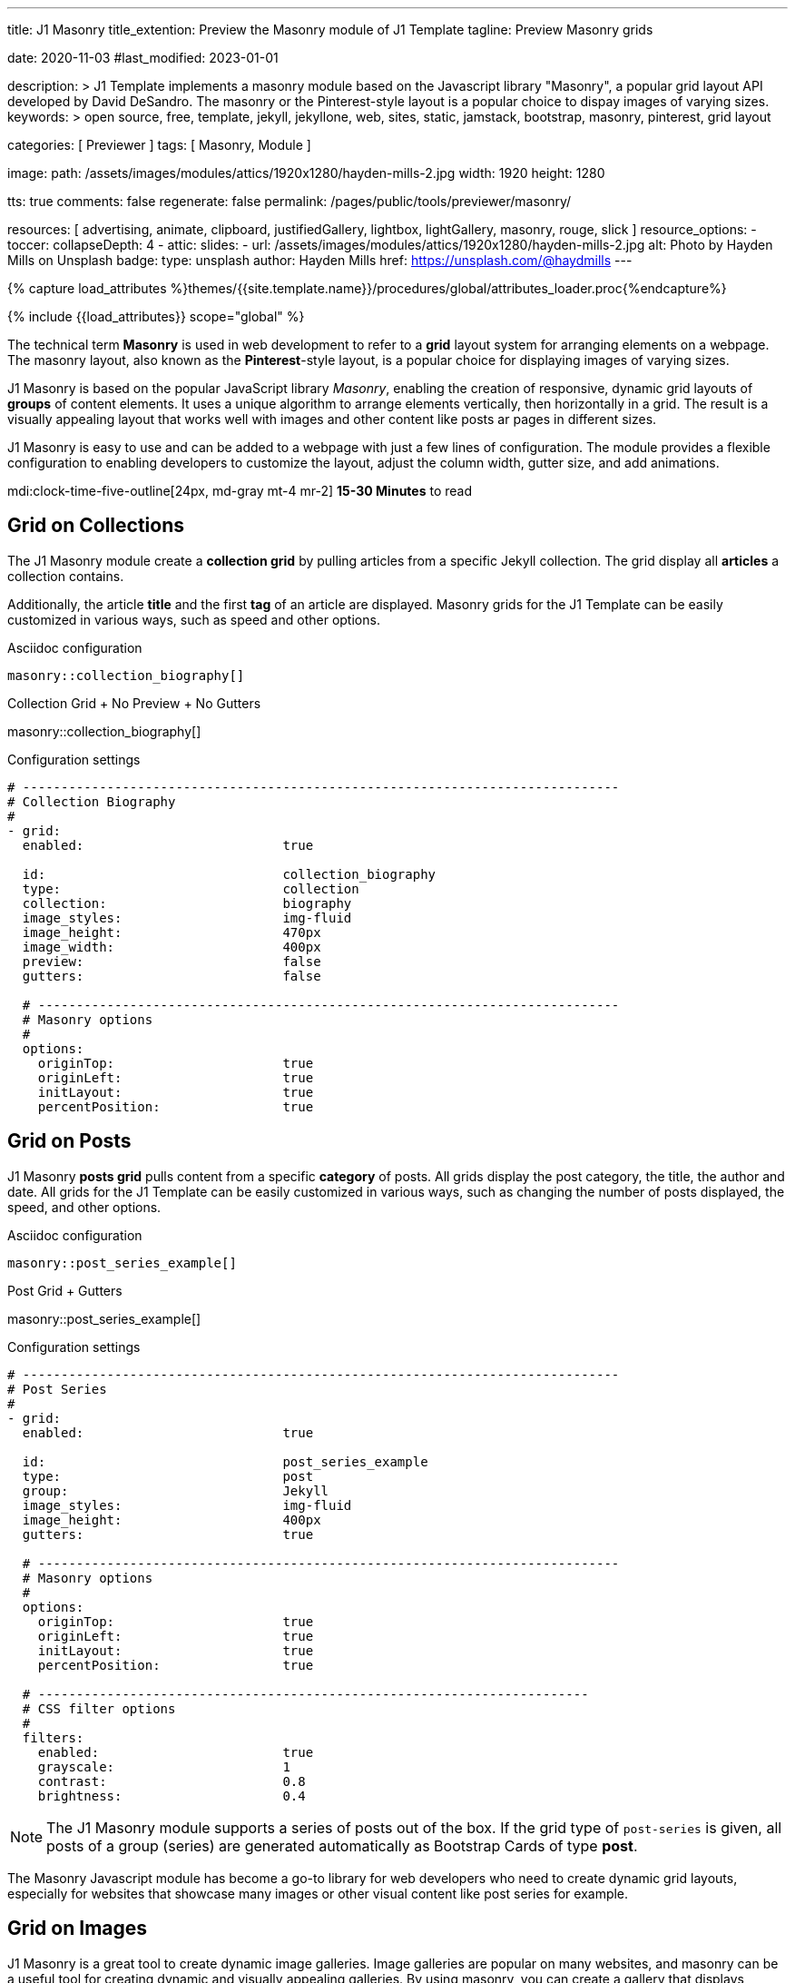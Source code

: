 ---
title:                                  J1 Masonry
title_extention:                        Preview the Masonry module of J1 Template
tagline:                                Preview Masonry grids

date:                                   2020-11-03
#last_modified:                         2023-01-01

description: >
                                        J1 Template implements a masonry module based on the Javascript
                                        library "Masonry", a popular grid layout API developed by
                                        David DeSandro. The masonry or the Pinterest-style layout is a
                                        popular choice to dispay images of varying sizes.
keywords: >
                                        open source, free, template, jekyll, jekyllone, web,
                                        sites, static, jamstack, bootstrap,
                                        masonry, pinterest, grid layout

categories:                             [ Previewer ]
tags:                                   [ Masonry, Module ]

image:
  path:                                 /assets/images/modules/attics/1920x1280/hayden-mills-2.jpg
  width:                                1920
  height:                               1280

tts:                                    true
comments:                               false
regenerate:                             false
permalink:                              /pages/public/tools/previewer/masonry/

resources:                              [
                                          advertising, animate, clipboard, justifiedGallery,
                                          lightbox, lightGallery, masonry,
                                          rouge, slick
                                        ]
resource_options:
  - toccer:
      collapseDepth:                    4
  - attic:
      slides:
        - url:                          /assets/images/modules/attics/1920x1280/hayden-mills-2.jpg
          alt:                          Photo by Hayden Mills on Unsplash
          badge:
            type:                       unsplash
            author:                     Hayden Mills
            href:                       https://unsplash.com/@haydmills
---

// Page Initializer
// =============================================================================
// Enable the Liquid Preprocessor
:page-liquid:

// Set (local) page attributes here
// -----------------------------------------------------------------------------
// :page--attr:                         <attr-value>
:url-roundtrip--present-videos:         /pages/public/learn/roundtrip/present_videos/

//  Load Liquid procedures
// -----------------------------------------------------------------------------
{% capture load_attributes %}themes/{{site.template.name}}/procedures/global/attributes_loader.proc{%endcapture%}

// Load page attributes
// -----------------------------------------------------------------------------
{% include {{load_attributes}} scope="global" %}

// Page content
// ~~~~~~~~~~~~~~~~~~~~~~~~~~~~~~~~~~~~~~~~~~~~~~~~~~~~~~~~~~~~~~~~~~~~~~~~~~~~~
[role="dropcap"]
The technical term *Masonry* is used in web development to refer to a *grid*
layout system for arranging elements on a webpage. The masonry layout, also
known as the **Pinterest**-style layout, is a popular choice for displaying
images of varying sizes.

J1 Masonry is based on the popular JavaScript library _Masonry_,  enabling
the creation of responsive, dynamic grid layouts of *groups* of content
elements. It uses a unique algorithm to arrange elements vertically, then
horizontally in a grid. The result is a visually appealing layout that works
well with images and other content like posts ar pages in different sizes.

// gad::ad_7522184684["mt-5 mb-5"]

J1 Masonry is easy to use and can be added to a webpage with just a few
lines of configuration. The module provides a flexible configuration to
enabling developers to customize the layout, adjust the column width,
gutter size, and add animations.

mdi:clock-time-five-outline[24px, md-gray mt-4 mr-2]
*15-30 Minutes* to read


// Include sub-documents (if any)
// -----------------------------------------------------------------------------
[role="mt-5"]
== Grid on Collections

The J1 Masonry module create a *collection grid* by pulling articles from
a specific Jekyll collection. The grid display all *articles* a collection
contains.

Additionally, the article *title* and the first *tag* of an article are
displayed. Masonry grids for the J1 Template can be easily customized in
various ways, such as speed and other options.

.Asciidoc configuration
[source, config, role="noclip mt-4 mb-4"]
----
masonry::collection_biography[]
----

.Collection Grid + No Preview + No Gutters
masonry::collection_biography[]

.Configuration settings
[source, yaml, role="noclip mt-4 mb-5"]
----
# ------------------------------------------------------------------------------
# Collection Biography
#
- grid:
  enabled:                          true

  id:                               collection_biography
  type:                             collection
  collection:                       biography
  image_styles:                     img-fluid
  image_height:                     470px
  image_width:                      400px
  preview:                          false
  gutters:                          false

  # ----------------------------------------------------------------------------
  # Masonry options
  #
  options:
    originTop:                      true
    originLeft:                     true
    initLayout:                     true
    percentPosition:                true
----


[role="mt-5"]
== Grid on Posts

J1 Masonry *posts grid* pulls content from a specific *category* of posts.
All grids display the post category, the title, the author and date. All
grids for the J1 Template can be easily customized in various ways, such
as changing the number of posts displayed, the speed, and other options.

.Asciidoc configuration
[source, config, role="noclip mt-4 mb-4"]
----
masonry::post_series_example[]
----

.Post Grid + Gutters
masonry::post_series_example[]

.Configuration settings
[source, yaml, role="noclip mt-4 mb-5"]
----
# ------------------------------------------------------------------------------
# Post Series
#
- grid:
  enabled:                          true

  id:                               post_series_example
  type:                             post
  group:                            Jekyll
  image_styles:                     img-fluid
  image_height:                     400px
  gutters:                          true

  # ----------------------------------------------------------------------------
  # Masonry options
  #
  options:
    originTop:                      true
    originLeft:                     true
    initLayout:                     true
    percentPosition:                true

  # ------------------------------------------------------------------------
  # CSS filter options
  #
  filters:
    enabled:                        true
    grayscale:                      1
    contrast:                       0.8
    brightness:                     0.4
----


[NOTE]
====
The J1 Masonry module supports a series of posts out of the box. If the
grid type of `post-series` is given, all posts of a group (series) are
generated automatically as Bootstrap Cards of type *post*.
====

[role="mb-4"]
The Masonry Javascript module has become a go-to library for web developers
who need to create dynamic grid layouts, especially for websites that showcase
many images or other visual content like post series for example.


[role="mt-5"]
== Grid on Images

J1 Masonry is a great tool to create dynamic image galleries. Image galleries
are popular on many websites, and masonry can be a useful tool for creating
dynamic and visually appealing galleries. By using masonry, you can create a
gallery that displays images of different sizes in an aesthetically pleasing
and functional way.

[role="mt-4"]
=== Bootstrap Cards

Bootstrap cards are a popular component of the Bootstrap front-end framework
that provides a flexible and customizable way to display content on a website.
A card is a container for content that can be styled and arranged in various
ways to suit the website's needs.

.Asciidoc configuration
[source, config, role="noclip mt-4 mb-4"]
----
masonry::card_example[]
----

.Image Cards + Lightbox + Gutters + Captions
masonry::card_example[]

.Configuration settings
[source, yaml, role="noclip mt-4 mb-5"]
----
# ------------------------------------------------------------------------------
# Image Cards + Lightbox + Gutters + Captions
#
- grid:
  enabled:                          true

  id:                               card_example
  type:                             card
  image_base_path:                  /assets/images/modules/gallery/mega_cities
  image_styles:                     img-fluid img-object--cover g-height-300
  lightbox:                         true
  gutters:                          true

  # ----------------------------------------------------------------------------
  # Captions
  #
  caption:
    enabled:                        true
    position:                       bottom

  # ----------------------------------------------------------------------------
  # Masonry options
  #
  options:
    originTop:                      true
    originLeft:                     true
    initLayout:                     true
    percentPosition:                true

  # ----------------------------------------------------------------------------
  # Images
  #
  images:

    - image:                        # image 1
      file:                         denys-nevozhai-1_b.jpg
      caption:                      Man posing at the rooftop of Jin Mao Tower Shanghai - China

      ...
----

[role="mt-4"]
=== Images

Using an image gallery to display images of different sizes can be challenging,
resulting in an uneven or unbalanced layout. However, this is where masonry
can be particularly useful.

==== Base Grid

Masonry uses a dynamic grid system to position images to create a visually
appealing and balanced layout. A dynamic grid system means you can display
images of different sizes without worrying about them looking out of place
or disrupting the overall flow of the gallery.

.Asciidoc configuration
[source, config, role="noclip mt-4 mb-4"]
----
masonry::image_grid_base_example[]
----

.Image Grid + No Lightbox + No Gutters + No Captions (Mega Cities)
masonry::image_grid_base_example[]

.Configuration settings
[source, yaml, role="noclip mt-4 mb-5"]
----
# ------------------------------------------------------------------------------
# Image Grid + No Lightbox + No Gutters + No Captions
#
- grid:
  enabled:                          true

  id:                               image_grid_base_example
  type:                             image
  image_base_path:                  /assets/images/modules/gallery/mega_cities
  image_styles:                     img-fluid
  lightbox:                         false
  gutters:                          false

  # ----------------------------------------------------------------------------
  # Captions
  #
  caption:
    enabled:                        false
    position:                       bottom

  # ----------------------------------------------------------------------------
  # Masonry options
  #
  options:
    originTop:                      true
    originLeft:                     true
    initLayout:                     true
    percentPosition:                true

  # ----------------------------------------------------------------------------
  # Images
  #
  images:

    - image:                        # image 1
      file:                         denys-nevozhai-1_b.jpg
      caption:                      Man posing at the rooftop of Jin Mao Tower Shanghai - China

      ...
----

==== Full Grid

The *full* grid uses all style elements for a grid layout, including a
lightbox. The lightbox supports all images of the grid as a group. Click
on the images below to see how a Lightbox manages a group of images in your
grid.

.Asciidoc configuration
[source, config, role="noclip mt-4 mb-4"]
----
masonry::image_grid_full_example[]
----

.Image Grid + Gutters + Captions + Lightbox
masonry::image_grid_full_example[]

.Configuration settings
[source, yaml, role="noclip mt-4 mb-5"]
----
# ------------------------------------------------------------------------------
# Image Grid + Lightbox + Gutters + Captions
#
- grid:
  enabled:                          true

  id:                               image_grid_full_example
  type:                             image
  image_base_path:                  /assets/images/modules/gallery/mega_cities
  image_styles:                     img-fluid
  lightbox:                         true
  gutters:                          true

  # ----------------------------------------------------------------------------
  # Captions
  #
  caption:
    enabled:                        true
    position:                       bottom

  # ----------------------------------------------------------------------------
  # Masonry options
  #
  options:
    originTop:                      true
    originLeft:                     true
    initLayout:                     true
    percentPosition:                true

  # ----------------------------------------------------------------------------
  # Images
  #
  images:

    - image:                        # image 1
      file:                         denys-nevozhai-1_b.jpg
      caption:                      Man posing at the rooftop of Jin Mao Tower Shanghai - China

      ...
----

[NOTE]
====
The *Lightbox* applied on Masonry Grids is _Lightbox V2_, the default lightbox
used for J1 Template.
====


[role="mt-5"]
== Justified Gallery

As an *alternative* to image grids arranged by *J1 Masonry*, the module
*JustifiedGallery* can also display photos in a masonry-styled gallery.
The module link:{url-justified-gallery--home}[JustifiedGallery, {browser-window--new}]
is a great module to create responsive justified image galleries.

[role="mb-4"]
Digital image content, pictures or videos, are easy to make. Today, every
mobile has a camera. Presenting a bunch of photos or videos is done very
easily by using *Justified Gallery*. Videos created by a digicam or a mobile
can be played by J1 Template using the HTML5 Video support. Present videos
you have made at it’s best.

.Masonry Layout of JustifiedGallery
gallery::jg_customizer[]

[role="mt-5 mb-5"]
[TIP]
====
Find more on how to present video content using *JustifiedGallery* on the example
page link:{url-roundtrip--present-videos}[Present Videos, {browser-window--new}].
====
